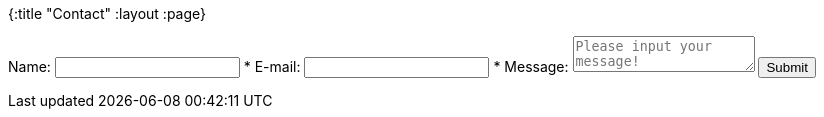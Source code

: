 {:title "Contact"
 :layout :page}
++++
<form id="contact-form"
      name="contact"
      data-netlify="true"
      data-netlify-honeypot="bot-field">
      <label for="name">Name:</label>
      <input name="name" id="name" type="text" />
      <label for="email">* E-mail:</label>
      <input name="email" id="email" type="email" required/>
      <label for="message">* Message:</label>
      <textarea name="message" id="message" required placeholder="Please input your message!"></textarea>
      <button type="submit">Submit</button>
</form>
++++
